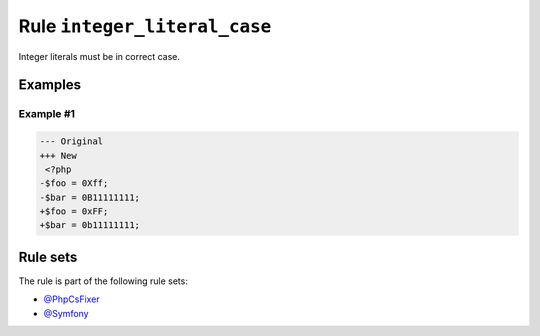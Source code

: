 =============================
Rule ``integer_literal_case``
=============================

Integer literals must be in correct case.

Examples
--------

Example #1
~~~~~~~~~~

.. code-block:: diff

   --- Original
   +++ New
    <?php
   -$foo = 0Xff;
   -$bar = 0B11111111;
   +$foo = 0xFF;
   +$bar = 0b11111111;

Rule sets
---------

The rule is part of the following rule sets:

- `@PhpCsFixer <./../../ruleSets/PhpCsFixer.rst>`_
- `@Symfony <./../../ruleSets/Symfony.rst>`_

